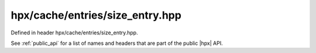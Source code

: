 
..
    Copyright (C) 2022 Dimitra Karatza

    Distributed under the Boost Software License, Version 1.0. (See accompanying
    file LICENSE_1_0.txt or copy at http://www.boost.org/LICENSE_1_0.txt)

.. _modules_hpx/cache/entries/size_entry.hpp_api:

-------------------------------------------------------------------------------
hpx/cache/entries/size_entry.hpp
-------------------------------------------------------------------------------

Defined in header hpx/cache/entries/size_entry.hpp.

See :ref:`public_api` for a list of names and headers that are part of the public
|hpx| API.

.. autodoxygenfile:: hpx/cache/entries/size_entry.hpp
   :project: cache
